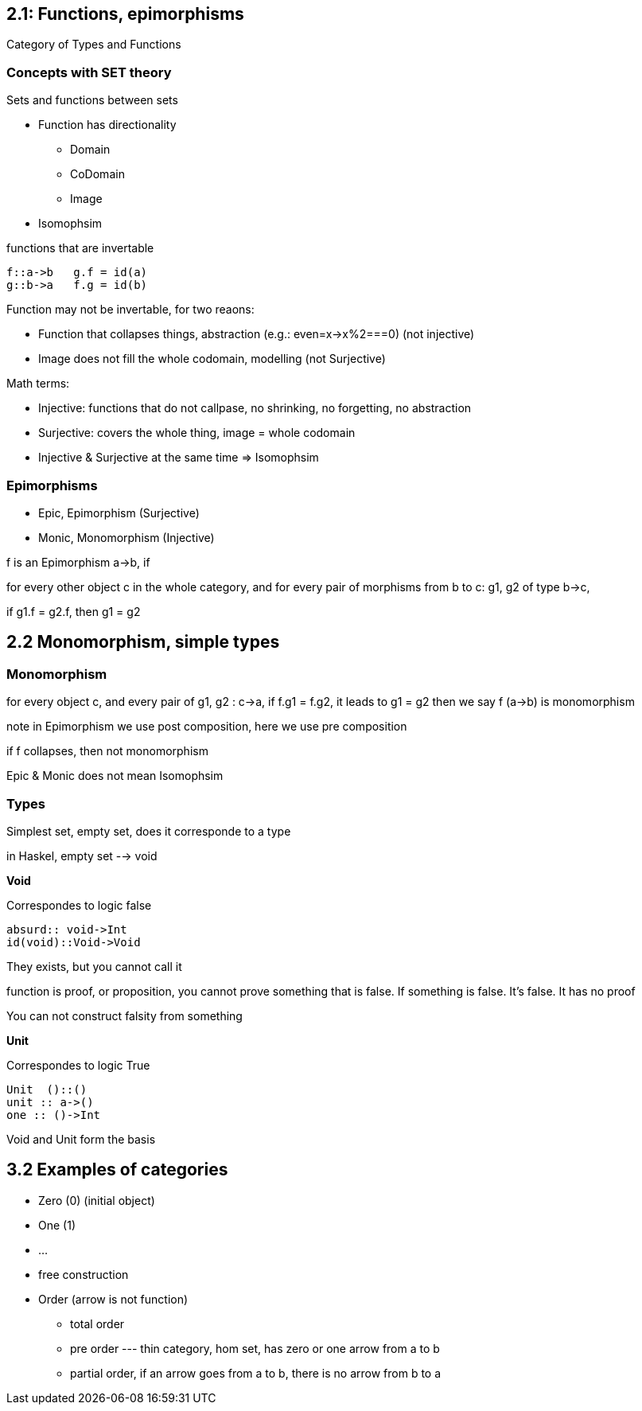 
== 2.1: Functions, epimorphisms 

Category of Types and Functions

=== Concepts with SET theory

Sets and functions between sets

* Function has directionality
** Domain
** CoDomain
** Image

* Isomophsim 

functions that are invertable 

----
f::a->b   g.f = id(a)
g::b->a   f.g = id(b)
----

Function may not be invertable, for two reaons:

* Function that collapses things, abstraction (e.g.: even=x->x%2===0)  (not injective)
* Image does not fill the whole codomain, modelling (not Surjective)


Math terms:

* Injective: functions that do not callpase, no shrinking, no forgetting, no abstraction
* Surjective: covers the whole thing, image = whole codomain 
* Injective & Surjective at the same time => Isomophsim

=== Epimorphisms

* Epic, Epimorphism (Surjective)
* Monic, Monomorphism (Injective)

f is an Epimorphism a->b, if 

for every other object c in the whole category, 
and for every pair of morphisms from b to c:  g1, g2 of type b->c,  

if g1.f = g2.f,  then g1 = g2

== 2.2 Monomorphism, simple types

=== Monomorphism

for every object c, and every pair of g1, g2 : c->a, 
if f.g1 = f.g2, it leads to g1 = g2 
then we say f (a->b) is monomorphism

note in Epimorphism we use post composition, here we use pre composition

if f collapses, then not monomorphism

Epic & Monic does not mean Isomophsim


=== Types

Simplest set, empty set, does it corresponde to a type

in Haskel, empty set --> void

*Void*

Correspondes to logic false
[source]
----
absurd:: void->Int
id(void)::Void->Void
----
They exists, but you cannot call it

function is proof, or proposition, you cannot prove something that is false.
If something is false. It's false. It has no proof

You can not construct falsity from something

*Unit*

Correspondes to logic True

[source]
----
Unit  ()::()
unit :: a->()
one :: ()->Int
----

Void and Unit form the basis 


== 3.2 Examples of categories

* Zero (0) (initial object)
* One (1) 
* ...
* free construction
* Order (arrow is not function)
** total order
** pre order  --- thin category, hom set, has zero or one arrow from a to b
** partial order, if an arrow goes from a to b, there is no arrow from b to a











